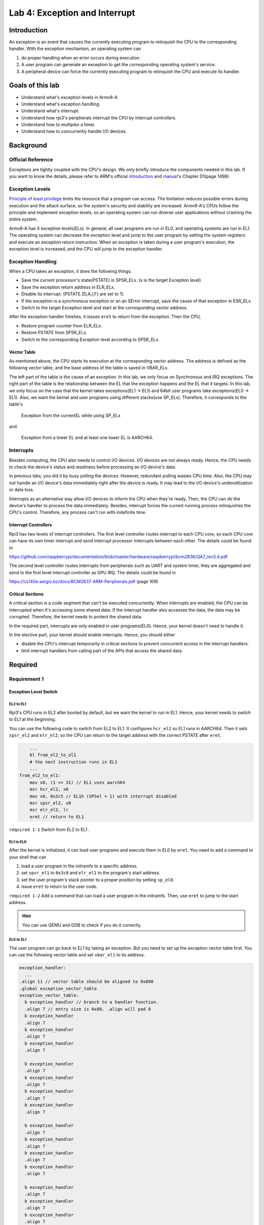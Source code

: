 ==============================
Lab 4: Exception and Interrupt
==============================

************
Introduction
************

An exception is an event that causes the currently executing program to relinquish the CPU to the corresponding handler.
With the exception mechanism, an operating system can 

1. do proper handling when an error occurs during execution. 
2. A user program can generate an exception to get the corresponding operating system's service. 
3. A peripheral device can force the currently executing program to relinquish the CPU and execute its handler.

*******************
Goals of this lab
*******************

* Understand what's exception levels in Armv8-A.
* Understand what's exception handling.
* Understand what's interrupt.
* Understand how rpi3's peripherals interrupt the CPU by interrupt controllers.
* Understand how to multiplex a timer.
* Understand how to concurrently handle I/O devices.

**********
Background
**********

Official Reference
===================

Exceptions are tightly coupled with the CPU's design.
We only briefly introduce the components needed in this lab.
If you want to know the details, please refer to ARM's official 
`introduction <https://developer.arm.com/documentation/102412/0100>`_
and
`manual <https://developer.arm.com/documentation/ddi0487/aa/?lang=en>`_'s Chapter D1(page 1496)


Exception Levels
=================

`Principle of least privilege <https://en.wikipedia.org/wiki/Principle_of_least_privilege>`_
limits the resource that a program can access. 
The limitation reduces possible errors during execution and the attack surface, 
so the system's security and stability are increased.
Armv8-A's CPUs follow the principle and implement exception levels,
so an operating system can run diverse user applications without crashing the entire system.

.. image:: img/exception_levels.jpg

Armv8-A has 4 exception levels(ELs).
In general, all user programs are run in EL0, and operating systems are run in EL1.
The operating system can decrease the exception level and jump to the user program by setting the system registers and execute an exception return instruction.
When an exception is taken during a user program's execution, the exception level is increased, and the CPU will jump to the exception handler.

Exception Handling
==================

When a CPU takes an exception, it does the following things.

* Save the current processor's state(PSTATE) in SPSR_ELx. (x is the target Exception level)
* Save the exception return address in ELR_ELx.
* Disable its interrupt. (PSTATE.{D,A,I,F} are set to 1).
* If the exception is a synchronous exception or an an SError interrupt, save the cause of that exception in ESR_ELx.
* Switch to the target Exception level and start at the corresponding vector address.

After the exception handler finishes, it issues ``eret`` to return from the exception.
Then the CPU,

* Restore program counter from ELR_ELx.
* Restore PSTATE from SPSR_ELx.
* Switch to the corresponding Exception level according to SPSR_ELx.

Vector Table
-------------

As mentioned above, the CPU starts its execution at the corresponding vector address.
The address is defined as the following vector table, and the base address of the table is saved in VBAR_ELx.

.. image:: img/vector_table.jpg

The left part of the table is the cause of an exception.
In this lab, we only focus on Synchronous and IRQ exceptions.
The right part of the table is the relationship between the EL that the exception happens and the EL that it targets.
In this lab, we only focus on the case that the kernel takes exceptions(EL1 -> EL1) and 64bit user programs take exceptions(EL0 -> EL1).
Also, we want the kernel and user programs using different stacks(use SP_ELx).
Therefore, it corresponds to the table's

    Exception from the currentEL while using SP_ELx

and

    Exception from a lower EL and at least one lower EL is AARCH64.


Interrupts
===========

Besides computing, the CPU also needs to control I/O devices.
I/O devices are not always ready.
Hence, the CPU needs to check the device's status and readiness before processing an I/O device's data.

In previous labs, you did it by busy polling the devices.
However, redundant polling wastes CPU time.
Also, the CPU may not handle an I/O device's data immediately right after the device is ready.
It may lead to the I/O device's underutilization or data loss.

Interrupts as an alternative way allow I/O devices to inform the CPU when they're ready.
Then, the CPU can do the device's handler to process the data immediately.
Besides, interrupt forces the current running process relinquishes the CPU's control.
Therefore, any process can't run with indefinite time.

Interrupt Controllers
----------------------

Rpi3 has two levels of interrupt controllers.
The first level controller routes interrupt to each CPU core, so each CPU core can have its own timer interrupt and send interrupt processor Interrupts between each other.
The details could be found in

https://github.com/raspberrypi/documentation/blob/master/hardware/raspberrypi/bcm2836/QA7_rev3.4.pdf

The second level controller routes interrupts from peripherals such as UART and system timer, they are aggregated and send to the first level interrupt controller as GPU IRQ.
The details could be found in

https://cs140e.sergio.bz/docs/BCM2837-ARM-Peripherals.pdf (page 109)


Critical Sections
-----------------

A critical section is a code segment that can't be executed concurrently.
When interrupts are enabled, the CPU can be interrupted when it's accessing some shared data.
If the interrupt handler also accesses the data, the data may be corrupted.
Therefore, the kernel needs to protect the shared data.

In the required part, interrupts are only enabled in user programs(EL0). 
Hence, your kernel doesn't need to handle it.

In the elective part, your kernel should enable interrupts.
Hence, you should either

* disable the CPU's interrupt temporarily in critical sections to prevent concurrent access in the interrupt handlers.
* limit interrupt handlers from calling part of the APIs that access the shared data.

*********
Required
*********

Requirement 1
=============

Exception Level Switch
-----------------------

EL2 to EL1
^^^^^^^^^^^

Rpi3's CPU runs in EL2 after booted by default, but we want the kernel to run in EL1.
Hence, your kernel needs to switch to EL1 at the beginning.

You can use the following code to switch from EL2 to EL1.
It configures ``hcr_el2``  so EL1 runs in AARCH64.
Then it sets ``spsr_el2`` and ``elr_el2``, so the CPU can return to the target address with the correct PSTATE after ``eret``.

.. code :: c

        ...
        bl from_el2_to_el1
        # the next instruction runs in EL1
        ...
    from_el2_to_el1:
        mov x0, (1 << 31) // EL1 uses aarch64
        msr hcr_el2, x0
        mov x0, 0x3c5 // EL1h (SPSel = 1) with interrupt disabled
        msr spsr_el2, x0
        msr elr_el2, lr
        eret // return to EL1

``required 1-1`` Switch from EL2 to EL1 .

EL1 to EL0
^^^^^^^^^^

After the kernel is initialized, it can load user programs and execute them in EL0 by ``eret``.
You need to add a command to your shell that can  

1. load a user program in the initramfs to a specific address.
2. set ``spsr_el1`` to ``0x3c0`` and ``elr_el1`` to the program's start address.
3. set the user program's stack pointer to a proper position by setting ``sp_el0``.
4. issue ``eret`` to return to the user code.

``required 1-2`` Add a command that can load a user program in the initramfs. Then, use ``eret`` to jump to the start address.

.. hint::
    You can use QEMU and GDB to check if you do it correctly.

EL0 to EL1
^^^^^^^^^^

The user program can go back to EL1 by taking an exception.
But you need to set up the exception vector table first.
You can use the following vector table and set ``vbar_el1`` to its address.

.. code:: c

  exception_handler:
    ...
  .align 11 // vector table should be aligned to 0x800
  .global exception_vector_table
  exception_vector_table:
    b exception_handler // branch to a handler function.
    .align 7 // entry size is 0x80, .align will pad 0
    b exception_handler
    .align 7
    b exception_handler
    .align 7
    b exception_handler
    .align 7
  
    b exception_handler 
    .align 7
    b exception_handler
    .align 7
    b exception_handler
    .align 7
    b exception_handler
    .align 7
  
    b exception_handler
    .align 7
    b exception_handler
    .align 7
    b exception_handler
    .align 7
    b exception_handler
    .align 7
  
    b exception_handler
    .align 7
    b exception_handler
    .align 7
    b exception_handler
    .align 7
    b exception_handler
    .align 7

  set_exception_vector_table:
    adr x0, exception_vector_table
    msr vbar_el1, x0

.. note::

    The vector table's base address should be aligned to 0x800

Exception Handling
-------------------

After setting the vector table, loads the following user program.
The user program takes an exception by the ``svc`` instruction which is used for system calls.

The design of system calls is left to the next lab.
Now, your kernel only needs to print the content of ``spsr_el1``, ``elr_el1``, and ``esr_el1`` in the exception handler.

.. code:: c

    .section ".text"
    .global _start
    _start:
        mov x0, 0
    1:
        add x0, x0, 1
        svc 0
        cmp x0, 5
        blt 1b
    1:
        b 1b

``required 1-3`` Set the vector table and implement the exception handler.

Context saving
^^^^^^^^^^^^^^^

You may find that the above user program behaves unexpectedly.
That's because the user program and the exception handler share the same general purpose registers bank.
You need to save them before entering the kernel's function.
Otherwise, it may be corrupted.

You can use the following code to save registers before entering the kernel and load them before exiting the kernel. 

.. code:: c

    // save general registers to stack
    .macro save_all
        sub sp, sp, 32 * 8
        stp x0, x1, [sp ,16 * 0]
        stp x2, x3, [sp ,16 * 1]
        stp x4, x5, [sp ,16 * 2]
        stp x6, x7, [sp ,16 * 3]
        stp x8, x9, [sp ,16 * 4]
        stp x10, x11, [sp ,16 * 5]
        stp x12, x13, [sp ,16 * 6]
        stp x14, x15, [sp ,16 * 7]
        stp x16, x17, [sp ,16 * 8]
        stp x18, x19, [sp ,16 * 9]
        stp x20, x21, [sp ,16 * 10]
        stp x22, x23, [sp ,16 * 11]
        stp x24, x25, [sp ,16 * 12]
        stp x26, x27, [sp ,16 * 13]
        stp x28, x29, [sp ,16 * 14]
        str x30, [sp, 16 * 15]
    .endm

    // load general registers from stack
    .macro load_all
        ldp x0, x1, [sp ,16 * 0]
        ldp x2, x3, [sp ,16 * 1]
        ldp x4, x5, [sp ,16 * 2]
        ldp x6, x7, [sp ,16 * 3]
        ldp x8, x9, [sp ,16 * 4]
        ldp x10, x11, [sp ,16 * 5]
        ldp x12, x13, [sp ,16 * 6]
        ldp x14, x15, [sp ,16 * 7]
        ldp x16, x17, [sp ,16 * 8]
        ldp x18, x19, [sp ,16 * 9]
        ldp x20, x21, [sp ,16 * 10]
        ldp x22, x23, [sp ,16 * 11]
        ldp x24, x25, [sp ,16 * 12]
        ldp x26, x27, [sp ,16 * 13]
        ldp x28, x29, [sp ,16 * 14]
        ldr x30, [sp, 16 * 15]
        add sp, sp, 32 * 8
    .endm

    exception_handler:
        save_all
        bl exception_entry
        load_all
        eret

``required 1-4`` Save the user program's context before executing the exception handler.

Requirement 2
=============

Core Timer Interrupt
---------------------

Rpi3's each CPU core has its core timer.
It can be configured by the following system registers.

  * ``cntpct_el0``: The timer's current count.

  * ``cntp_cval_el0``: A compared timer count. If ``cntpct_el0`` >= ``cntp_cval_el0``, interrupt the CPU core.

  * ``cntp_tval_el0``: (``cntp_cval_el0`` - ``cntpct_el0``). You can use it to set an expired timer after the current timer count.

To enable the timer's interrupt, you need to

1. set ``cntp_ctl_el0`` to 1.
2. unmask the timer interrupt from the first level interrupt controller.
3. you should enable the CPU core's interrupt.

In the required part, you only need to enable interrupt in EL0.
You can do it by setting ``spsr_el1`` to 0 before returning to EL0.

You can use the following code to enable the core timer's interrupt.

.. code:: c

  #define CORE0_TIMER_IRQ_CTRL 0x40000040

  core_timer_enable:
    mov x0, 1
    msr cntp_ctl_el0, x0 // enable
    mrs x0, cntfrq_el0
    msr cntp_tval_el0, x0 // set expired time
    mov x0, 2
    ldr x1, =CORE0_TIMER_IRQ_CTRL
    str w0, [x1] // unmask timer interrupt

  core_timer_handler:
    mrs x0, cntfrq_el0
    msr cntp_tval_el0, x0

``required 2`` Enable the core timer's interrupt. The interrupt handler should print the seconds after booting and set the next timeout to 2 seconds later.

.. hint::

    You can get the seconds after booting from the count of the timer(``cntpct_el0``) and the frequency of the timer(``cntfrq_el0``).

*********
Elective
*********

Enable Interrupt in EL1
========================

In the elective part, it's required to enable interrupts in EL1.
You can only disable interrupts to protect the critical sections.
You can use the following code to enable/disable interrupts.

.. code-block:: c

  // enable interrupt
  msr DAIFClr, 0xf
  // disable interrupt
  msr DAIFSet, 0xf

.. note::

    This part is the dependency of the following elective parts, but it doesn't count in your score.

Rpi3's Peripheral Interrupt
============================

In this elective part, you need to implement rpi3's mini UART's interrupt handling.
Then, you don't have to busy polling the UART device.

Enable mini UART's Interrupt.
------------------------------

To enable mini UART's interrupt, 
you need to set ``AUX_MU_IER_REG(0x3f215044)`` and the second level interrupt controller's ``Enable IRQs1(0x3f00b210)``'s  bit29.

Determine the Interrupt Source
--------------------------------

When the UART's interrupt is enabled, there is more than one interrupt source to the CPU.
Hence, your kernel needs to check the source of the interrupt before executing the corresponding interrupt handler.
Please refer to both interrupt controllers' manuals to determine the interrupt source.

Asynchronous Read and Write
----------------------------

In previous labs, your shell blocks the execution by busy polling the UART when it needs to read or write.
Now, you can create a read buffer and a write buffer.
Your shell writes bytes to the write buffer when it prints a message.
The data is sent asynchronously by the UART's TX interrupt handler.
Also, the UART's RX interrupt handler put data in the read buffer.
The shell reads bytes array from the buffer and gets the number of bytes it read.

``elective 1`` Implement the asynchronous UART read/write by interrupt handlers.

.. note::

    You don't have to replace all print functions to the asynchronous version.

Timer Multiplexing
===================

Timers can be used to do periodic jobs such as scheduling and journaling and one-shot executing such as sleeping and timeout.
However, the number of the hardware timer is limited.
Therefore, the kernel needs a software mechanism to multiplex the timer.

One simple way is using a periodic timer.
The kernel can use the tick period as the time unit and calculate the corresponding timeout tick.
For example, suppose the periodic timer's frequency is 1000HZ and a process sleeps for 1.5 seconds.
The kernel can add a wake-up event at the moment that 1500 ticks after the current tick.

However, when the tick frequency is too low, the timer has a bad resolution.
Then, it can't be used for time-sensitive jobs.
When the tick frequency is too high, it introduces a lot of overhead for redundant timer interrupt handling.

Another way is using a one-shot timer.
When someone needs a timeout event, a timer is inserted into a timer queue.
If the timeout is earlier than the previous programed expired time, the kernel reprograms the hardware timer to the earlier one.
In the timer interrupt handler, it executes the expired timer's callback function.

In this elective part, you need to implement the timer API that a user can register the callback function when the
timeout using the one-shot timer(the core timer is a one-shot timer).
The API and its use case should look like the below pseudo code. 

.. code:: python

    # An example API
    def add_timer(callback(data), after):
        ...

    # An example use case
    def sleep(duration):
        add_timer(wakeup(current_process), duration)

To test the API, you need to implement the shell command ``setTimeout MESSAGE SECONDS``.
It prints MESSAGE after SECONDS with the current time and the command executed time.

``elective 2`` Implement the ``setTimeout`` command with the timer API.

.. note::
    ``setTimeout`` is non-blocking. Users can set multiple timeouts. 
    The printing order is determined by the command executed time and the user specified SECONDS.

Concurrent I/O Devices Handling
===============================

The kernel needs to handle a lot of I/O devices at the same time.
For devices(e.g. UART) that have a short period of process time, 
the kernel can finish their handlers immediately right after they're ready.
However, for those devices(e.g. network interface controller) that require a longer time for the follow-up processing,
the kernel needs to schedule the execution order.

Usually, we want to use the first come first serve principle to prevent starvation.
However, we may also want prioritized execution for some critical handlers.
In this part, you need to know how to implement it using a single thread(i.e. a single stack).

Decouple the Interrupt Handlers
---------------------------------

A simpler way to implement an interrupt handler is processing all the device's data one at a time with interrupts disabled.
However, a less critical interrupt handler can block a more critical one for a long time.
Hence, we want to decouple the interrupt handler and the actual processing.

This can be achieved by a task queue.
In the interrupt handler, the kernel

1. masks the device's interrupt line,
2. move data from the device's buffer through DMA, or manually copy,
3. enqueues the processing task to the event queue,
4. does the tasks with interrupts enabled,
5. unmasks the interrupt line to get the next interrupt at the end of the task.

Those tasks in the queue can be processed when the system is idle.
Also, the kernel can execute the task in any order such as FIFO or LIFO.

``elective 3-1`` Implement a task queue mechanism, so interrupt handlers can add its processing tasks to it.

Nested Interrupt
------------------

The tasks in the queue can be executed at any time, but we want them to be executed as soon as possible.
It's because that a high-priority process may be waiting for the data.

Therefore, before the interrupt handler return to the user program,
it should execute the tasks in the interrupt context with interrupts enabled (otherwise, critical interrupts are blocked).
Then, the interrupt handler may be nested.
Hence, besides general-purpose registers, you should also save ``spsr_el1`` and ``elr_el1`` so the previous saved data are preserved. 

``elective 3-2`` Execute the tasks in the queue before returning to the user program with interrupts enabled.

Preemption
-----------

Now, any interrupt handler can preempt the task's execution, but the newly enqueued task still needs to wait for
the currently running task's completion.
It'd be better if the newly enqueued task with a higher priority can preempt the currently running task.

To achieve the preemption,
the kernel can check the last executing task's priority before returning to the previous interrupt handler. 
If there are higher priority tasks, execute the highest priority task.

``elective 3-3`` Implement the task queue's preemption mechanism.
